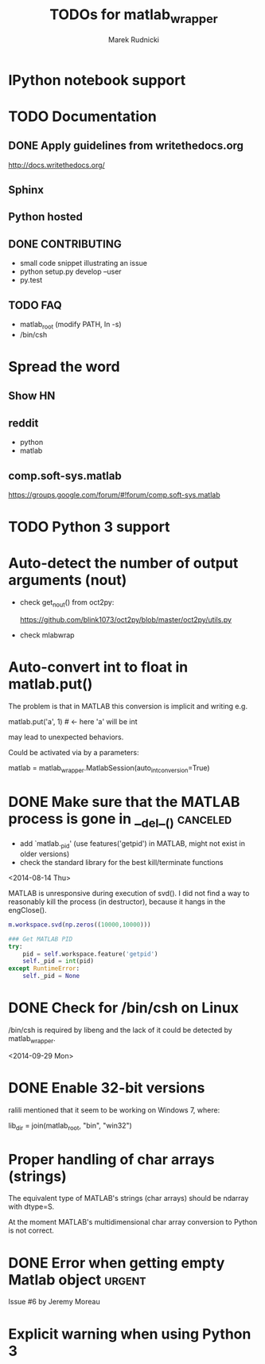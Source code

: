 #+TITLE: TODOs for matlab_wrapper
#+AUTHOR: Marek Rudnicki
#+CATEGORY: matlab_wrap

* IPython notebook support

* TODO Documentation

** DONE Apply guidelines from writethedocs.org

   http://docs.writethedocs.org/

** Sphinx

** Python hosted

** DONE CONTRIBUTING

   - small code snippet illustrating an issue
   - python setup.py develop --user
   - py.test


** TODO FAQ

   - matlab_root (modify PATH, ln -s)
   - /bin/csh



* Spread the word

** Show HN

** reddit

   - python
   - matlab

** comp.soft-sys.matlab

https://groups.google.com/forum/#!forum/comp.soft-sys.matlab

* TODO Python 3 support

* Auto-detect the number of output arguments (nout)

  - check get_nout() from oct2py:

    https://github.com/blink1073/oct2py/blob/master/oct2py/utils.py

  - check mlabwrap


* Auto-convert int to float in matlab.put()

The problem is that in MATLAB this conversion is implicit and writing
e.g.

matlab.put('a', 1)  # <- here 'a' will be int

may lead to unexpected behaviors.


Could be activated via by a parameters:

matlab = matlab_wrapper.MatlabSession(auto_int_conversion=True)

* DONE Make sure that the MATLAB process is gone in __del__()      :canceled:

  - add `matlab._pid' (use features('getpid') in MATLAB, might not
    exist in older versions)
  - check the standard library for the best kill/terminate functions


<2014-08-14 Thu>

MATLAB is unresponsive during execution of svd().  I did not find a
way to reasonably kill the process (in destructor), because it hangs
in the engClose().



#+BEGIN_SRC matlab
m.workspace.svd(np.zeros((10000,10000)))
#+END_SRC


#+BEGIN_SRC python
### Get MATLAB PID
try:
    pid = self.workspace.feature('getpid')
    self._pid = int(pid)
except RuntimeError:
    self._pid = None
#+END_SRC

* DONE Check for /bin/csh on Linux

/bin/csh is required by libeng and the lack of it could be detected by
matlab_wrapper.

<2014-09-29 Mon>

* DONE Enable 32-bit versions

ralili mentioned that it seem to be working on Windows 7, where:

lib_dir = join(matlab_root, "bin", "win32")

* Proper handling of char arrays (strings)

The equivalent type of MATLAB's strings (char arrays) should be
ndarray with dtype=S.

At the moment MATLAB's multidimensional char array conversion to
Python is not correct.

* DONE Error when getting empty Matlab object                        :urgent:

Issue #6 by Jeremy Moreau

* Explicit warning when using Python 3
